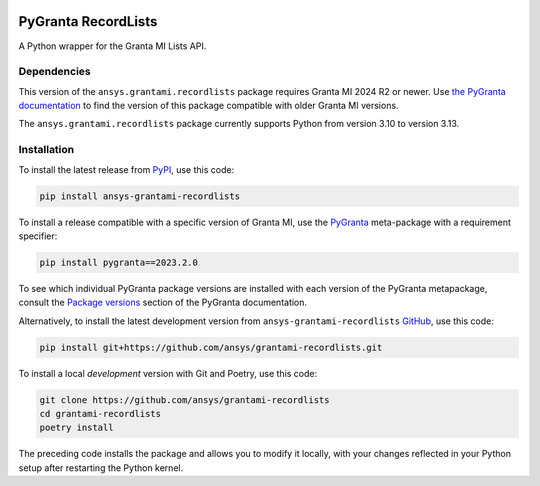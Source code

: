 |pyansys| |python| |pypi| |GH-CI| |codecov| |MIT| |black| |pre-commit-ci|

.. |pyansys| image:: https://img.shields.io/badge/Py-Ansys-ffc107.svg?labelColor=black&logo=data:image/png;base64,iVBORw0KGgoAAAANSUhEUgAAABAAAAAQCAIAAACQkWg2AAABDklEQVQ4jWNgoDfg5mD8vE7q/3bpVyskbW0sMRUwofHD7Dh5OBkZGBgW7/3W2tZpa2tLQEOyOzeEsfumlK2tbVpaGj4N6jIs1lpsDAwMJ278sveMY2BgCA0NFRISwqkhyQ1q/Nyd3zg4OBgYGNjZ2ePi4rB5loGBhZnhxTLJ/9ulv26Q4uVk1NXV/f///////69du4Zdg78lx//t0v+3S88rFISInD59GqIH2esIJ8G9O2/XVwhjzpw5EAam1xkkBJn/bJX+v1365hxxuCAfH9+3b9/+////48cPuNehNsS7cDEzMTAwMMzb+Q2u4dOnT2vWrMHu9ZtzxP9vl/69RVpCkBlZ3N7enoDXBwEAAA+YYitOilMVAAAAAElFTkSuQmCC
   :target: https://docs.pyansys.com/
   :alt: PyAnsys

.. |python| image:: https://img.shields.io/pypi/pyversions/ansys-grantami-recordlists?logo=pypi
   :target: https://pypi.org/project/ansys-grantami-recordlists/
   :alt: Python

.. |pypi| image:: https://img.shields.io/pypi/v/ansys-grantami-recordlists.svg?logo=python&logoColor=white
   :target: https://pypi.org/project/ansys-grantami-recordlists
   :alt: PyPI

.. |codecov| image:: https://codecov.io/gh/ansys/grantami-recordlists/branch/main/graph/badge.svg
   :target: https://codecov.io/gh/ansys/grantami-recordlists
   :alt: Codecov

.. |GH-CI| image:: https://github.com/pyansys/grantami-recordlists/actions/workflows/ci_cd.yml/badge.svg
   :target: https://github.com/ansys/grantami-recordlists/actions/workflows/ci_cd.yml
   :alt: GH-CI

.. |MIT| image:: https://img.shields.io/badge/License-MIT-yellow.svg
   :target: https://opensource.org/licenses/MIT
   :alt: MIT

.. |black| image:: https://img.shields.io/badge/code%20style-black-000000.svg?style=flat
   :target: https://github.com/psf/black
   :alt: Black

.. |pre-commit-ci| image:: https://results.pre-commit.ci/badge/github/ansys/grantami-recordlists/main.svg
   :target: https://results.pre-commit.ci/latest/github/ansys/grantami-recordlists/main
   :alt: pre-commit.ci status


PyGranta RecordLists
====================

..
   _after-badges


A Python wrapper for the Granta MI Lists API.


Dependencies
------------
.. readme_software_requirements

This version of the ``ansys.grantami.recordlists`` package requires Granta MI 2024 R2 or newer. Use
`the PyGranta documentation <https://grantami.docs.pyansys.com/version/stable/package_versions.html/>`_ to find the
version of this package compatible with older Granta MI versions.

The ``ansys.grantami.recordlists`` package currently supports Python from version 3.10 to version 3.13.

.. readme_software_requirements_end



Installation
--------------
.. readme_installation

To install the latest release from `PyPI <https://pypi.org/project/ansys-grantami-recordlists/>`_, use
this code:

.. code::

    pip install ansys-grantami-recordlists

To install a release compatible with a specific version of Granta MI, use the
`PyGranta <https://grantami.docs.pyansys.com/>`_ meta-package with a requirement specifier:

.. code::

    pip install pygranta==2023.2.0

To see which individual PyGranta package versions are installed with each version of the PyGranta metapackage, consult
the `Package versions <https://grantami.docs.pyansys.com/version/dev/package_versions.html>`_ section of the PyGranta
documentation.

Alternatively, to install the latest development version from ``ansys-grantami-recordlists`` `GitHub <https://github.com/ansys/grantami-recordlists>`_,
use this code:

.. code::

    pip install git+https://github.com/ansys/grantami-recordlists.git


To install a local *development* version with Git and Poetry, use this code:

.. code::

    git clone https://github.com/ansys/grantami-recordlists
    cd grantami-recordlists
    poetry install


The preceding code installs the package and allows you to modify it locally,
with your changes reflected in your Python setup after restarting the Python kernel.

.. readme_installation_end
